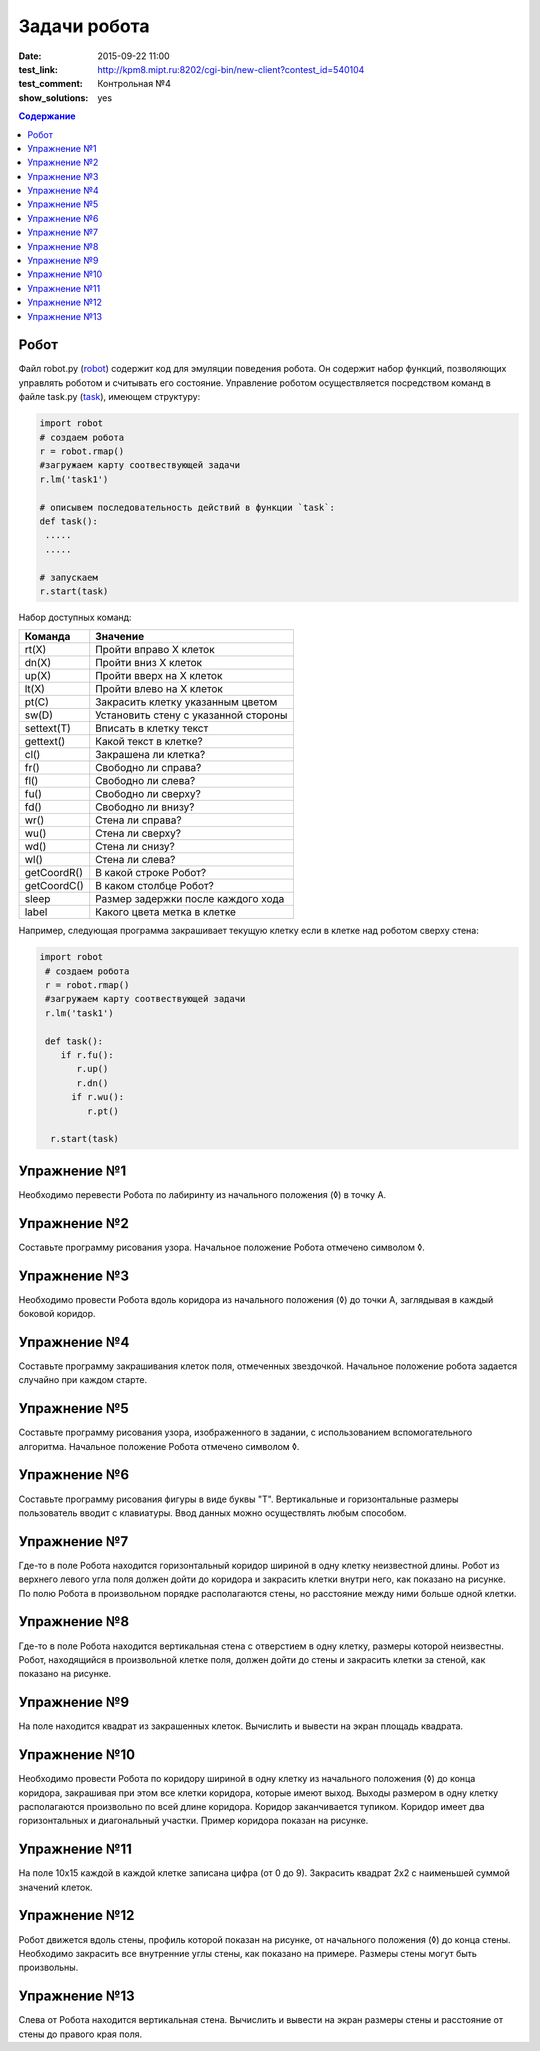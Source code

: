 Задачи робота
#################

:date: 2015-09-22 11:00
:test_link: http://kpm8.mipt.ru:8202/cgi-bin/new-client?contest_id=540104
:test_comment: Контрольная №4
:show_solutions: yes

.. default-role:: code
.. contents:: Содержание


Робот
--------

Файл robot.py (robot_) содержит код для эмуляции поведения робота. Он содержит набор функций, позволяющих управлять роботом и считывать его состояние. Управление роботом осуществляется посредством команд в файле task.py (task_), имеющем структуру:

.. _robot: {filename}/code/lab4/robot.py
.. _task: {filename}/code/lab4/task.py

.. code-block:: python
   
   import robot
   # создаем робота
   r = robot.rmap()
   #загружаем карту соотвествующей задачи
   r.lm('task1')

   # описывем последовательность действий в функции `task`:
   def task():
    .....
    .....

   # запускаем
   r.start(task)


Набор доступных команд:

+-------------+--------------------------------------+
| Команда     | Значение                             |
+=============+======================================+
| rt(X)       | Пройти вправо X клеток               |
+-------------+--------------------------------------+
| dn(X)       | Пройти вниз X клеток                 |
+-------------+--------------------------------------+
| up(X)       | Пройти вверх на X клеток             |
+-------------+--------------------------------------+
| lt(X)       | Пройти влево на X клеток             |
+-------------+--------------------------------------+
| pt(C)       | Закрасить клетку указанным цветом    |
+-------------+--------------------------------------+
| sw(D)       | Установить стену с указанной стороны |
+-------------+--------------------------------------+
| settext(T)  | Вписать в клетку текст               |
+-------------+--------------------------------------+
| gettext()   | Какой текст в клетке?                |
+-------------+--------------------------------------+
| cl()        | Закрашена ли клетка?                 |
+-------------+--------------------------------------+
| fr()        | Свободно ли справа?                  |
+-------------+--------------------------------------+
| fl()        | Свободно ли слева?                   |
+-------------+--------------------------------------+
| fu()        | Свободно ли сверху?                  |
+-------------+--------------------------------------+
| fd()        | Свободно ли внизу?                   |
+-------------+--------------------------------------+
| wr()        | Стена ли справа?                     |
+-------------+--------------------------------------+
| wu()        | Стена ли сверху?                     |
+-------------+--------------------------------------+
| wd()        | Стена ли снизу?                      |
+-------------+--------------------------------------+
| wl()        | Стена ли слева?                      |
+-------------+--------------------------------------+
| getCoordR() | В какой строке Робот?                |
+-------------+--------------------------------------+
| getCoordС() | В каком столбце Робот?               |
+-------------+--------------------------------------+
| sleep       | Размер задержки после каждого хода   |
+-------------+--------------------------------------+
| label       | Какого цвета метка в клетке          |
+-------------+--------------------------------------+

Например, следующая программа закрашивает текущую клетку если в клетке над роботом сверху стена:

.. code-block:: python

  import robot
   # создаем робота
   r = robot.rmap()
   #загружаем карту соотвествующей задачи
   r.lm('task1')

   def task():
      if r.fu(): 
         r.up()
         r.dn()
        if r.wu(): 
           r.pt()

    r.start(task)


Упражнение №1
-------------
Необходимо перевести Робота по лабиринту из начального положения (◊) в точку A.

.. image:: {filename}/images/lab4/task1.png

.. code-include:: solutions/lab4/task_1.py
    :lexer: python
    :encoding: utf-8


Упражнение №2
-------------
Составьте программу рисования узора. Начальное положение Робота отмечено символом ◊.

.. image:: {filename}/images/lab4/task2.png

.. code-include:: solutions/lab4/task_2.py
    :lexer: python
    :encoding: utf-8

Упражнение №3
-------------

Необходимо провести Робота вдоль коридора из начального положения (◊) до точки A, заглядывая в каждый боковой коридор.

.. image:: {filename}/images/lab4/task3.png

.. code-include:: solutions/lab4/task_3.py
    :lexer: python
    :encoding: utf-8


Упражнение №4
-------------

Составьте программу закрашивания клеток поля, отмеченных звездочкой. Начальное положение робота задается случайно при каждом старте.

.. image:: {filename}/images/lab4/task4.png

.. code-include:: solutions/lab4/task_4.py
    :lexer: python
    :encoding: utf-8


Упражнение №5
-------------

Составьте программу рисования узора, изображенного в задании, с использованием вспомогательного алгоритма. Начальное положение Робота отмечено символом ◊.

.. image:: {filename}/images/lab4/task5.png

.. code-include:: solutions/lab4/task_5.py
    :lexer: python
    :encoding: utf-8


Упражнение №6
-------------

Составьте программу рисования фигуры в виде буквы "Т". Вертикальные и горизонтальные размеры пользователь вводит с клавиатуры. Ввод данных можно осуществлять любым способом.

.. code-include:: solutions/lab4/task_6.py
    :lexer: python
    :encoding: utf-8


Упражнение №7	
-------------

Где-то в поле Робота находится горизонтальный коридор шириной в одну клетку неизвестной длины. Робот из верхнего левого угла поля должен дойти до коридора и закрасить клетки внутри него, как показано на рисунке. По полю Робота в произвольном порядке располагаются стены, но расстояние между ними больше одной клетки.

.. image:: {filename}/images/lab4/task7.png

.. code-include:: solutions/lab4/task_7.py
    :lexer: python
    :encoding: utf-8


Упражнение №8
-------------

Где-то в поле Робота находится вертикальная стена с отверстием в одну клетку, размеры которой неизвестны. Робот, находящийся в произвольной клетке поля, должен дойти до стены и закрасить клетки за стеной, как показано на рисунке.

.. image:: {filename}/images/lab4/task8.png

.. code-include:: solutions/lab4/task_8.py
    :lexer: python
    :encoding: utf-8


Упражнение №9
-------------

На поле находится квадрат из закрашенных клеток. Вычислить и вывести на экран площадь квадрата.

.. code-include:: solutions/lab4/task_9.py
    :lexer: python
    :encoding: utf-8


Упражнение №10
--------------

Необходимо провести Робота по коридору шириной в одну клетку из начального положения (◊) до конца коридора, закрашивая при этом все клетки коридора, которые имеют выход. Выходы размером в одну клетку располагаются произвольно по всей длине коридора. Коридор заканчивается тупиком. Коридор имеет два горизонтальных и диагональный участки. Пример коридора показан на рисунке.

.. image:: {filename}/images/lab4/task10.png

.. code-include:: solutions/lab4/task_10.py
    :lexer: python
    :encoding: utf-8


Упражнение №11
--------------

На поле 10х15 каждой в каждой клетке записана цифра (от 0 до 9). Закрасить квадрат 2х2 с наименьшей суммой значений клеток.

.. code-include:: solutions/lab4/task_11.py
    :lexer: python
    :encoding: utf-8


Упражнение №12
--------------

Робот движется вдоль стены, профиль которой показан на рисунке, от начального положения (◊) до конца стены. Необходимо закрасить все внутренние углы стены, как показано на примере. Размеры стены могут быть произвольны.

.. image:: {filename}/images/lab4/task12.png

.. code-include:: solutions/lab4/task_12.py
    :lexer: python
    :encoding: utf-8


Упражнение №13
--------------

.. code-include:: solutions/lab4/task_13.py
    :lexer: python
    :encoding: utf-8

Слева от Робота находится вертикальная стена. Вычислить и вывести на экран размеры стены и расстояние от стены до правого края поля.
